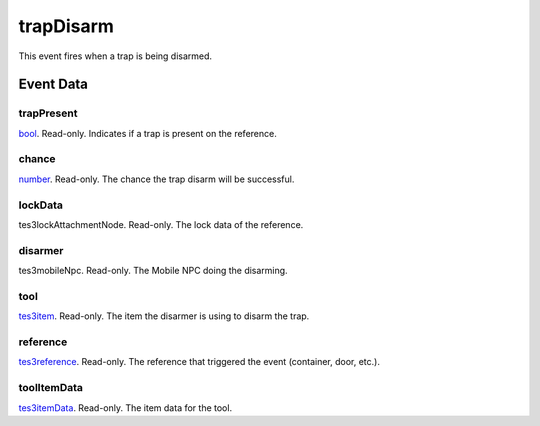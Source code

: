 trapDisarm
====================================================================================================

This event fires when a trap is being disarmed.

Event Data
----------------------------------------------------------------------------------------------------

trapPresent
~~~~~~~~~~~~~~~~~~~~~~~~~~~~~~~~~~~~~~~~~~~~~~~~~~~~~~~~~~~~~~~~~~~~~~~~~~~~~~~~~~~~~~~~~~~~~~~~~~~~

`bool`_. Read-only. Indicates if a trap is present on the reference.

chance
~~~~~~~~~~~~~~~~~~~~~~~~~~~~~~~~~~~~~~~~~~~~~~~~~~~~~~~~~~~~~~~~~~~~~~~~~~~~~~~~~~~~~~~~~~~~~~~~~~~~

`number`_. Read-only. The chance the trap disarm will be successful.

lockData
~~~~~~~~~~~~~~~~~~~~~~~~~~~~~~~~~~~~~~~~~~~~~~~~~~~~~~~~~~~~~~~~~~~~~~~~~~~~~~~~~~~~~~~~~~~~~~~~~~~~

tes3lockAttachmentNode. Read-only. The lock data of the reference.

disarmer
~~~~~~~~~~~~~~~~~~~~~~~~~~~~~~~~~~~~~~~~~~~~~~~~~~~~~~~~~~~~~~~~~~~~~~~~~~~~~~~~~~~~~~~~~~~~~~~~~~~~

tes3mobileNpc. Read-only. The Mobile NPC doing the disarming.

tool
~~~~~~~~~~~~~~~~~~~~~~~~~~~~~~~~~~~~~~~~~~~~~~~~~~~~~~~~~~~~~~~~~~~~~~~~~~~~~~~~~~~~~~~~~~~~~~~~~~~~

`tes3item`_. Read-only. The item the disarmer is using to disarm the trap.

reference
~~~~~~~~~~~~~~~~~~~~~~~~~~~~~~~~~~~~~~~~~~~~~~~~~~~~~~~~~~~~~~~~~~~~~~~~~~~~~~~~~~~~~~~~~~~~~~~~~~~~

`tes3reference`_. Read-only. The reference that triggered the event (container, door, etc.).

toolItemData
~~~~~~~~~~~~~~~~~~~~~~~~~~~~~~~~~~~~~~~~~~~~~~~~~~~~~~~~~~~~~~~~~~~~~~~~~~~~~~~~~~~~~~~~~~~~~~~~~~~~

`tes3itemData`_. Read-only. The item data for the tool.

.. _`number`: ../../lua/type/number.html
.. _`bool`: ../../lua/type/boolean.html
.. _`tes3reference`: ../../lua/type/tes3reference.html
.. _`tes3item`: ../../lua/type/tes3item.html
.. _`tes3itemData`: ../../lua/type/tes3itemData.html
